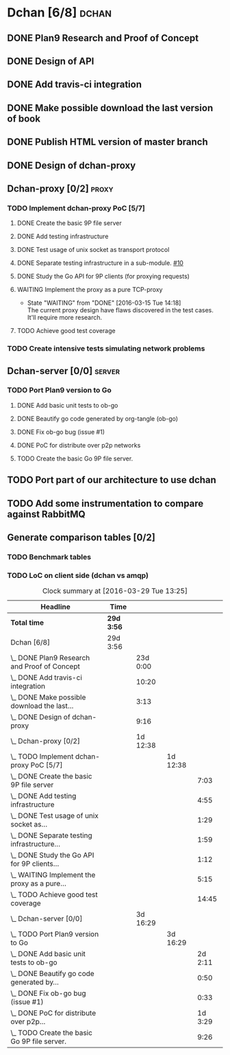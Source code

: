 * Dchan [6/8]                                                         :dchan:
** DONE Plan9 Research and Proof of Concept
   :LOGBOOK:
   CLOCK: [2016-01-11 Mon 15:00]--[2016-02-03 Tue 15:00] => 552:00
   :END:

** DONE Design of API

** DONE Add travis-ci integration
   SCHEDULED: <2016-03-04 Fri> DEADLINE: <2016-03-07 Mon>
   :LOGBOOK:
   CLOCK: [2016-03-07 Mon 12:35]--[2016-03-07 Mon 13:00] =>  0:25
   CLOCK: [2016-03-04 Fri 09:05]--[2016-03-04 Fri 19:00] =>  9:55
   :END:

** DONE Make possible download the last version of book
   :LOGBOOK:
   CLOCK: [2016-03-09 Wed 16:30]--[2016-03-09 Wed 16:38] =>  0:08
   CLOCK: [2016-03-09 Wed 15:44]--[2016-03-09 Wed 16:23] =>  0:39
   CLOCK: [2016-03-09 Wed 14:53]--[2016-03-09 Wed 15:35] =>  0:42
   CLOCK: [2016-03-09 Wed 14:45]--[2016-03-09 Wed 14:49] =>  0:04
   CLOCK: [2016-03-09 Wed 12:54]--[2016-03-09 Wed 14:34] =>  1:40
   :END:

** DONE Publish HTML version of master branch
** DONE Design of dchan-proxy
   :LOGBOOK:
   CLOCK: [2016-02-29 Mon 09:15]--[2016-02-29 Mon 18:31] =>  9:16
   :END:

** Dchan-proxy [0/2]                                                  :proxy:
*** TODO Implement dchan-proxy PoC [5/7]
    SCHEDULED: <2016-03-08 Tue> DEADLINE: <2016-03-18 Fri>
    :PROPERTIES:
    :ORDERED:  t
    :END:
**** DONE Create the basic 9P file server
     :LOGBOOK:
     CLOCK: [2016-03-03 Thu 14:01]--[2016-03-03 Thu 18:12] =>  4:11
     CLOCK: [2016-03-03 Thu 09:10]--[2016-03-03 Thu 12:02] =>  2:52
     :END:
**** DONE Add testing infrastructure
     :LOGBOOK:
     CLOCK: [2016-03-07 Mon 13:05]--[2016-03-07 Mon 18:00] =>  4:55
     :END:
**** DONE Test usage of unix socket as transport protocol
     :LOGBOOK:
     CLOCK: [2016-03-08 Tue 10:31]--[2016-03-08 Tue 12:00] =>  1:29
     :END:
**** DONE Separate testing infrastructure in a sub-module. [[https://github.com/NeowayLabs/dchan/issues/10][#10]]
     :LOGBOOK:
     CLOCK: [2016-03-08 Tue 12:20]--[2016-03-08 Tue 14:19] =>  1:59
     :END:
**** DONE Study the Go API for 9P clients (for proxying requests)
     :LOGBOOK:
     CLOCK: [2016-03-08 Tue 15:21]--[2016-03-08 Tue 16:33] =>  1:12
     :END:
**** WAITING Implement the proxy as a pure TCP-proxy
     - State "WAITING" from "DONE" [2016-03-15 Tue 14:18] \\
       The current proxy design have flaws discovered in the test
       cases. It'll require more research.
     :LOGBOOK:
     CLOCK: [2016-03-09 Wed 10:10]--[2016-03-09 Wed 12:52] =>  2:42
     CLOCK: [2016-03-08 Tue 17:00]--[2016-03-08 Tue 19:16] =>  2:16
     CLOCK: [2016-03-08 Tue 16:36]--[2016-03-08 Tue 16:53] =>  0:17
     :END:
**** TODO Achieve good test coverage
     :LOGBOOK:
     CLOCK: [2016-03-11 Fri 15:25]--[2016-03-11 Fri 16:54] =>  1:29
     CLOCK: [2016-03-11 Fri 13:16]--[2016-03-11 Fri 14:50] =>  1:34
     CLOCK: [2016-03-11 Fri 11:23]--[2016-03-11 Fri 12:54] =>  1:31
     CLOCK: [2016-03-11 Fri 10:08]--[2016-03-11 Fri 11:17] =>  1:09
     CLOCK: [2016-03-10 Thu 17:55]--[2016-03-10 Thu 18:59] =>  1:04
     CLOCK: [2016-03-10 Thu 16:43]--[2016-03-10 Thu 17:46] =>  1:03
     CLOCK: [2016-03-10 Thu 15:26]--[2016-03-10 Thu 16:43] =>  1:17
     CLOCK: [2016-03-10 Thu 14:22]--[2016-03-10 Thu 15:22] =>  1:00
     CLOCK: [2016-03-10 Thu 13:35]--[2016-03-10 Thu 13:57] =>  0:22
     CLOCK: [2016-03-10 Thu 12:52]--[2016-03-10 Thu 13:33] =>  0:41
     CLOCK: [2016-03-10 Thu 12:46]--[2016-03-10 Thu 12:49] =>  0:03
     CLOCK: [2016-03-10 Thu 09:11]--[2016-03-10 Thu 12:43] =>  3:32
     :END:

*** TODO Create intensive tests simulating network problems
    SCHEDULED: <2016-03-21 Mon>

** Dchan-server [0/0]                                                :server:
*** TODO Port Plan9 version to Go
**** DONE Add basic unit tests to ob-go
     :LOGBOOK:
     CLOCK: [2016-03-15 Tue 15:48]--[2016-03-17 Thu 17:59] => 50:11
     :END:
**** DONE Beautify go code generated by org-tangle (ob-go)
     :LOGBOOK:
     CLOCK: [2016-03-17 Thu 18:10]--[2016-03-17 Thu 19:00] =>  0:50
     :END:
**** DONE Fix ob-go bug (issue #1)
     :LOGBOOK:
     CLOCK: [2016-03-17 Thu 19:30]--[2016-03-17 Thu 20:03] =>  0:33
     :END:
**** DONE PoC for distribute over p2p networks
     :LOGBOOK:
     CLOCK: [2016-03-24 Thu 09:21]--[2016-03-24 Thu 18:50] =>  9:29
     CLOCK: [2016-03-25 Fri 08:02]--[2016-03-25 Fri 22:12] => 14:10
     CLOCK: [2016-03-28 Mon 13:10]--[2016-03-28 Mon 17:00] =>  3:50
     :END:

**** TODO Create the basic Go 9P file server.
     :LOGBOOK:
     CLOCK: [2016-03-29 Tue 13:25]--[2016-03-29 Tue 16:30] =>  3:05
     CLOCK: [2016-03-17 Thu 17:50]--[2016-03-17 Thu 17:59] =>  0:09
     CLOCK: [2016-03-17 Thu 9:12]--[2016-03-17 Thu 17:43] =>  8:31
     CLOCK: [2016-03-15 Tue 15:00]--[2016-03-15 Tue 15:46] =>  0:46
     :END:


** TODO Port part of our architecture to use dchan

** TODO Add some instrumentation to compare against RabbitMQ

** Generate comparison tables [0/2]

*** TODO Benchmark tables
*** TODO LoC on client side (dchan vs amqp)

#+BEGIN: clocktable :maxlevel 4 :scope file
#+CAPTION: Clock summary at [2016-03-29 Tue 13:25]
| Headline                                         | Time       |          |          |         |
|--------------------------------------------------+------------+----------+----------+---------|
| *Total time*                                     | *29d 3:56* |          |          |         |
|--------------------------------------------------+------------+----------+----------+---------|
| Dchan [6/8]                                      | 29d 3:56   |          |          |         |
| \_  DONE Plan9 Research and Proof of Concept     |            | 23d 0:00 |          |         |
| \_  DONE Add travis-ci integration               |            |    10:20 |          |         |
| \_  DONE Make possible download the last...      |            |     3:13 |          |         |
| \_  DONE Design of dchan-proxy                   |            |     9:16 |          |         |
| \_  Dchan-proxy [0/2]                            |            | 1d 12:38 |          |         |
| \_    TODO Implement dchan-proxy PoC [5/7]       |            |          | 1d 12:38 |         |
| \_      DONE Create the basic 9P file server     |            |          |          |    7:03 |
| \_      DONE Add testing infrastructure          |            |          |          |    4:55 |
| \_      DONE Test usage of unix socket as...     |            |          |          |    1:29 |
| \_      DONE Separate testing infrastructure...  |            |          |          |    1:59 |
| \_      DONE Study the Go API for 9P clients...  |            |          |          |    1:12 |
| \_      WAITING Implement the proxy as a pure... |            |          |          |    5:15 |
| \_      TODO Achieve good test coverage          |            |          |          |   14:45 |
| \_  Dchan-server [0/0]                           |            | 3d 16:29 |          |         |
| \_    TODO Port Plan9 version to Go              |            |          | 3d 16:29 |         |
| \_      DONE Add basic unit tests to ob-go       |            |          |          | 2d 2:11 |
| \_      DONE Beautify go code generated by...    |            |          |          |    0:50 |
| \_      DONE Fix ob-go bug (issue #1)            |            |          |          |    0:33 |
| \_      DONE PoC for distribute over p2p...      |            |          |          | 1d 3:29 |
| \_      TODO Create the basic Go 9P file server. |            |          |          |    9:26 |
#+END:
